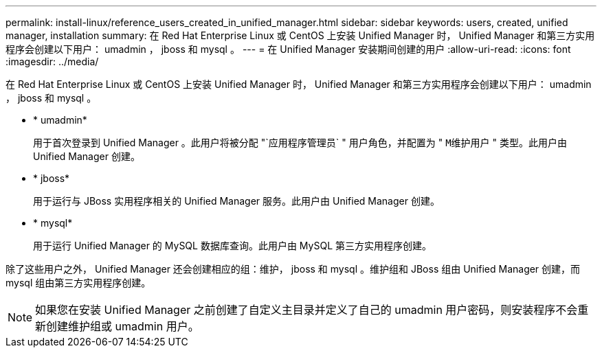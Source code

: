 ---
permalink: install-linux/reference_users_created_in_unified_manager.html 
sidebar: sidebar 
keywords: users, created, unified manager, installation 
summary: 在 Red Hat Enterprise Linux 或 CentOS 上安装 Unified Manager 时， Unified Manager 和第三方实用程序会创建以下用户： umadmin ， jboss 和 mysql 。 
---
= 在 Unified Manager 安装期间创建的用户
:allow-uri-read: 
:icons: font
:imagesdir: ../media/


[role="lead"]
在 Red Hat Enterprise Linux 或 CentOS 上安装 Unified Manager 时， Unified Manager 和第三方实用程序会创建以下用户： umadmin ， jboss 和 mysql 。

* * umadmin*
+
用于首次登录到 Unified Manager 。此用户将被分配 "`应用程序管理员` " 用户角色，并配置为 " `M维护用户` " 类型。此用户由 Unified Manager 创建。

* * jboss*
+
用于运行与 JBoss 实用程序相关的 Unified Manager 服务。此用户由 Unified Manager 创建。

* * mysql*
+
用于运行 Unified Manager 的 MySQL 数据库查询。此用户由 MySQL 第三方实用程序创建。



除了这些用户之外， Unified Manager 还会创建相应的组：维护， jboss 和 mysql 。维护组和 JBoss 组由 Unified Manager 创建，而 mysql 组由第三方实用程序创建。

[NOTE]
====
如果您在安装 Unified Manager 之前创建了自定义主目录并定义了自己的 umadmin 用户密码，则安装程序不会重新创建维护组或 umadmin 用户。

====